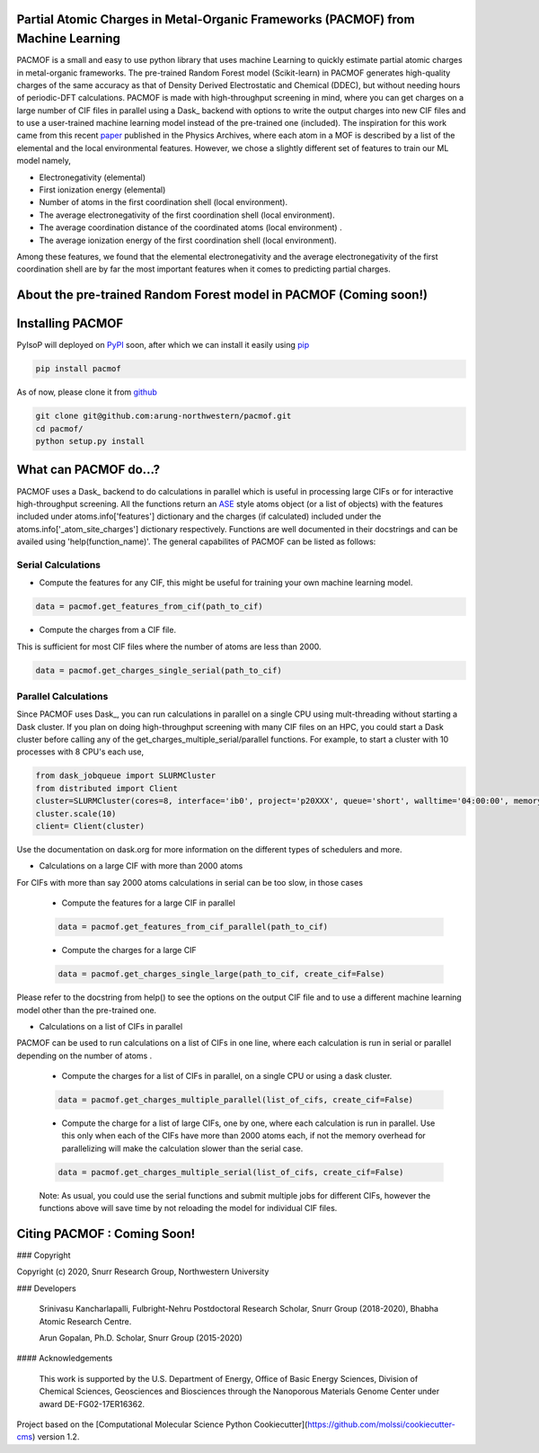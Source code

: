 

Partial Atomic Charges in Metal-Organic Frameworks (PACMOF) from Machine Learning 
**********************************************************************************

PACMOF is a small and easy to use python library that uses machine Learning to quickly estimate partial atomic charges in 
metal-organic frameworks. The pre-trained Random Forest model (Scikit-learn) in PACMOF generates high-quality charges of the same accuracy as that of
Density Derived Electrostatic and Chemical (DDEC), but without needing hours of periodic-DFT calculations. PACMOF is made with high-throughput screening
in mind, where you can get charges on a large number of CIF files in parallel using a Dask_ backend with options to write the output charges into new CIF files and to 
use a user-trained machine learning model instead of the pre-trained one (included). The inspiration for this work came from this recent paper_ published in the Physics Archives, 
where each atom in a MOF is described by a list of the elemental and the local environmental features. However, we chose a slightly different set of features to train our ML model namely,

- Electronegativity (elemental)
- First ionization energy (elemental)
- Number of atoms in the first coordination shell (local environment).
- The average electronegativity of the first coordination shell (local environment). 
- The average coordination distance of the coordinated atoms (local environment) .
- The average ionization energy of the first coordination shell (local environment).

Among these features, we found that the elemental electronegativity and the average electronegativity of the 
first coordination shell are by far the most important features when it comes to predicting partial charges.

.. image:: ./docs/images/Feature_importance_final.jpg
   :width: 200

About the pre-trained Random Forest model in PACMOF (Coming soon!)
****************************************************


.. figure:: ./docs/images/DDEC_vs_RF_final.jpg
   :width: 200



Installing PACMOF
***********************

PyIsoP will deployed on PyPI_ soon, after which we can install it easily using pip_ 

.. code-block:: bash

    pip install pacmof
    
.. _pip: https://pypi.org/project/pip/
.. _PyPI: https://pypi.org/

..    conda install -c conda-forge pyisop 

.. Tip: Use "--override-channel" option for faster environment resolution.

As of now, please clone it from github_

.. code-block:: bash

    git clone git@github.com:arung-northwestern/pacmof.git
    cd pacmof/
    python setup.py install

.. _github: https://github.com/arung-northwestern/pacmof

What can PACMOF do...?
***********************

PACMOF uses a Dask_ backend to do calculations in parallel which is useful in processing large CIFs or for interactive 
high-throughput screening. All the functions return an ASE_ style atoms object (or a list of objects) with the features included under atoms.info['features'] dictionary
and the charges (if calculated) included under the atoms.info['_atom_site_charges'] dictionary respectively. Functions are well documented in their docstrings
and can be availed using 'help(function_name)'. The general capabilites of PACMOF can be listed as follows:

Serial Calculations
--------------------
- Compute the features for any CIF, this might be useful for training your own machine learning model.

.. code-block:: python

    data = pacmof.get_features_from_cif(path_to_cif)

- Compute the charges from a CIF file.
This is sufficient for most CIF files where the number of atoms are less than 2000. 

.. code-block:: python

    data = pacmof.get_charges_single_serial(path_to_cif)

Parallel Calculations
----------------------

Since PACMOF uses Dask_, you can run calculations in parallel on a single CPU using mult-threading without starting a 
Dask cluster. If you plan on doing high-throughput screening with many CIF files on an HPC, you could start a Dask cluster before 
calling any of the get_charges_multiple_serial/parallel functions. For example, to start a cluster with 10 processes with 8 CPU's each use,

.. code-block:: python

    from dask_jobqueue import SLURMCluster
    from distributed import Client
    cluster=SLURMCluster(cores=8, interface='ib0', project='p20XXX', queue='short', walltime='04:00:00', memory='100GB')
    cluster.scale(10)
    client= Client(cluster)

Use the documentation on dask.org for more information on the different types of schedulers and more.

- Calculations on a large CIF with more than 2000 atoms

For CIFs with more than say 2000 atoms calculations in serial can be too slow, in those cases


    - Compute the features for a large CIF in parallel

    .. code-block:: python

        data = pacmof.get_features_from_cif_parallel(path_to_cif)


    - Compute the charges for a large CIF 

    .. code-block:: python

        data = pacmof.get_charges_single_large(path_to_cif, create_cif=False)
    
Please refer to the docstring from help() to see the options on the output CIF file and to use a different machine learning model other than the 
pre-trained one.

- Calculations on a list of CIFs in parallel
PACMOF can be used to run calculations on a list of CIFs in one line, where each calculation is run in serial or parallel depending on the number of atoms .

    - Compute the charges for a list of CIFs in parallel, on a single CPU or using a dask cluster. 

    .. code-block:: python

        data = pacmof.get_charges_multiple_parallel(list_of_cifs, create_cif=False)


    - Compute the charge for a list of large CIFs, one by one, where each calculation is run in parallel. Use this only when each of the CIFs have more than 2000 atoms each, if not the memory overhead for parallelizing will make the calculation slower than the serial case.

    .. code-block:: python

        data = pacmof.get_charges_multiple_serial(list_of_cifs, create_cif=False)


    Note: As usual, you could use the serial functions and submit multiple jobs for different CIFs, however the functions above will save
    time by not reloading the model for individual CIF files. 


Citing PACMOF  : Coming Soon!
************** 




.. _Scikit-learn:
.. _paper: https://arxiv.org/abs/1905.12098
.. _ASE:
.. _pymatgen:

### Copyright

Copyright (c) 2020, Snurr Research Group, Northwestern University

### Developers

    Srinivasu Kancharlapalli, Fulbright-Nehru Postdoctoral Research Scholar, Snurr Group (2018-2020), Bhabha Atomic Research Centre.

    Arun Gopalan, Ph.D. Scholar, Snurr Group (2015-2020)

#### Acknowledgements
        
    This work is supported by the U.S. Department of Energy, Office of Basic 
    Energy Sciences, Division of Chemical Sciences, Geosciences and 
    Biosciences through the Nanoporous Materials Genome Center under award 
    DE-FG02-17ER16362.


Project based on the 
[Computational Molecular Science Python Cookiecutter](https://github.com/molssi/cookiecutter-cms) version 1.2.
